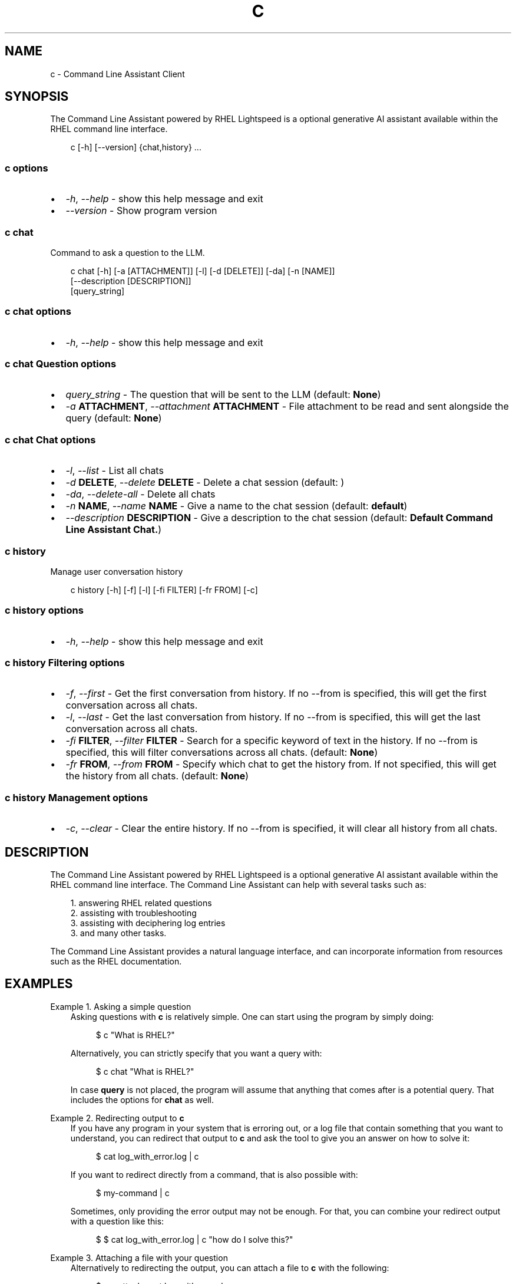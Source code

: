 .\" Man page generated from reStructuredText.
.
.
.nr rst2man-indent-level 0
.
.de1 rstReportMargin
\\$1 \\n[an-margin]
level \\n[rst2man-indent-level]
level margin: \\n[rst2man-indent\\n[rst2man-indent-level]]
-
\\n[rst2man-indent0]
\\n[rst2man-indent1]
\\n[rst2man-indent2]
..
.de1 INDENT
.\" .rstReportMargin pre:
. RS \\$1
. nr rst2man-indent\\n[rst2man-indent-level] \\n[an-margin]
. nr rst2man-indent-level +1
.\" .rstReportMargin post:
..
.de UNINDENT
. RE
.\" indent \\n[an-margin]
.\" old: \\n[rst2man-indent\\n[rst2man-indent-level]]
.nr rst2man-indent-level -1
.\" new: \\n[rst2man-indent\\n[rst2man-indent-level]]
.in \\n[rst2man-indent\\n[rst2man-indent-level]]u
..
.TH "C" "1" "Jan 30, 2025" "0.1.0" "Command Line Assistant"
.SH NAME
c \- Command Line Assistant Client
.SH SYNOPSIS
.sp
The Command Line Assistant powered by RHEL Lightspeed is a optional generative AI assistant available within the RHEL command line interface.
.INDENT 0.0
.INDENT 3.5
.sp
.EX
c [\-h] [\-\-version] {chat,history} ...
.EE
.UNINDENT
.UNINDENT
.SS c options
.INDENT 0.0
.IP \(bu 2
\fI\%\-h\fP, \fI\%\-\-help\fP \- show this help message and exit
.IP \(bu 2
\fI\%\-\-version\fP \- Show program version
.UNINDENT
.SS c chat
.sp
Command to ask a question to the LLM.
.INDENT 0.0
.INDENT 3.5
.sp
.EX
c chat [\-h] [\-a [ATTACHMENT]] [\-l] [\-d [DELETE]] [\-da] [\-n [NAME]]
       [\-\-description [DESCRIPTION]]
       [query_string]
.EE
.UNINDENT
.UNINDENT
.SS c chat options
.INDENT 0.0
.IP \(bu 2
\fI\%\-h\fP, \fI\%\-\-help\fP \- show this help message and exit
.UNINDENT
.SS c chat Question options
.INDENT 0.0
.IP \(bu 2
\fI\%query_string\fP \- The question that will be sent to the LLM (default: \fBNone\fP)
.IP \(bu 2
\fI\%\-a\fP \fBATTACHMENT\fP, \fI\%\-\-attachment\fP \fBATTACHMENT\fP \- File attachment to be read and sent alongside the query (default: \fBNone\fP)
.UNINDENT
.SS c chat Chat options
.INDENT 0.0
.IP \(bu 2
\fI\%\-l\fP, \fI\%\-\-list\fP \- List all chats
.IP \(bu 2
\fI\%\-d\fP \fBDELETE\fP, \fI\%\-\-delete\fP \fBDELETE\fP \- Delete a chat session (default: \fB\fP)
.IP \(bu 2
\fI\%\-da\fP, \fI\%\-\-delete\-all\fP \- Delete all chats
.IP \(bu 2
\fI\%\-n\fP \fBNAME\fP, \fI\%\-\-name\fP \fBNAME\fP \- Give a name to the chat session (default: \fBdefault\fP)
.IP \(bu 2
\fI\%\-\-description\fP \fBDESCRIPTION\fP \- Give a description to the chat session (default: \fBDefault Command Line Assistant Chat.\fP)
.UNINDENT
.SS c history
.sp
Manage user conversation history
.INDENT 0.0
.INDENT 3.5
.sp
.EX
c history [\-h] [\-f] [\-l] [\-fi FILTER] [\-fr FROM] [\-c]
.EE
.UNINDENT
.UNINDENT
.SS c history options
.INDENT 0.0
.IP \(bu 2
\fI\%\-h\fP, \fI\%\-\-help\fP \- show this help message and exit
.UNINDENT
.SS c history Filtering options
.INDENT 0.0
.IP \(bu 2
\fI\%\-f\fP, \fI\%\-\-first\fP \- Get the first conversation from history. If no \-\-from is specified, this will get the first conversation across all chats.
.IP \(bu 2
\fI\%\-l\fP, \fI\%\-\-last\fP \- Get the last conversation from history. If no \-\-from is specified, this will get the last conversation across all chats.
.IP \(bu 2
\fI\%\-fi\fP \fBFILTER\fP, \fI\%\-\-filter\fP \fBFILTER\fP \- Search for a specific keyword of text in the history. If no \-\-from is specified, this will filter conversations across all chats. (default: \fBNone\fP)
.IP \(bu 2
\fI\%\-fr\fP \fBFROM\fP, \fI\%\-\-from\fP \fBFROM\fP \- Specify which chat to get the history from. If not specified, this will get the history from all chats. (default: \fBNone\fP)
.UNINDENT
.SS c history Management options
.INDENT 0.0
.IP \(bu 2
\fI\%\-c\fP, \fI\%\-\-clear\fP \- Clear the entire history. If no \-\-from is specified, it will clear all history from all chats.
.UNINDENT
.SH DESCRIPTION
.sp
The Command Line Assistant powered by RHEL Lightspeed is a optional generative
AI assistant available within the RHEL command line interface. The Command Line
Assistant can help with several tasks such as:
.INDENT 0.0
.INDENT 3.5
.sp
.EX
1. answering RHEL related questions
2. assisting with troubleshooting
3. assisting with deciphering log entries
3. and many other tasks.
.EE
.UNINDENT
.UNINDENT
.sp
The Command Line Assistant provides a natural language interface, and can
incorporate information from resources such as the RHEL documentation.
.SH EXAMPLES
.sp
Example 1. Asking a simple question
.INDENT 0.0
.INDENT 3.5
Asking questions with \fBc\fP is relatively simple. One can start using the
program by simply doing:
.INDENT 0.0
.INDENT 3.5
.sp
.EX
$ c \(dqWhat is RHEL?\(dq
.EE
.UNINDENT
.UNINDENT
.sp
Alternatively, you can strictly specify that you want a query with:
.INDENT 0.0
.INDENT 3.5
.sp
.EX
$ c chat \(dqWhat is RHEL?\(dq
.EE
.UNINDENT
.UNINDENT
.sp
In case \fBquery\fP is not placed, the program will assume that anything that
comes after is a potential query. That includes the options for \fBchat\fP
as well.
.UNINDENT
.UNINDENT
.sp
Example 2. Redirecting output to \fBc\fP
.INDENT 0.0
.INDENT 3.5
If you have any program in your system that is erroring out, or a log file
that contain something that you want to understand, you can redirect that
output to \fBc\fP and ask the tool to give you an answer on how to solve it:
.INDENT 0.0
.INDENT 3.5
.sp
.EX
$ cat log_with_error.log | c
.EE
.UNINDENT
.UNINDENT
.sp
If you want to redirect directly from a command, that is also possible
with:
.INDENT 0.0
.INDENT 3.5
.sp
.EX
$ my\-command | c
.EE
.UNINDENT
.UNINDENT
.sp
Sometimes, only providing the error output may not be enough. For that, you
can combine your redirect output with a question like this:
.INDENT 0.0
.INDENT 3.5
.sp
.EX
$ $ cat log_with_error.log | c \(dqhow do I solve this?\(dq
.EE
.UNINDENT
.UNINDENT
.UNINDENT
.UNINDENT
.sp
Example 3. Attaching a file with your question
.INDENT 0.0
.INDENT 3.5
Alternatively to redirecting the output, you can attach a file to \fBc\fP with
the following:
.INDENT 0.0
.INDENT 3.5
.sp
.EX
$ c \-\-attachment log_with_error.log
.EE
.UNINDENT
.UNINDENT
.sp
Or, with it\(aqs short version:
.INDENT 0.0
.INDENT 3.5
.sp
.EX
$ c \-a log_with_error.log
.EE
.UNINDENT
.UNINDENT
.sp
You can also combine the attachemtn with a question:
.INDENT 0.0
.INDENT 3.5
.sp
.EX
$ c \-a log_with_error.log \(dqhow do I solve this?\(dq
.EE
.UNINDENT
.UNINDENT
.sp
And lastly, you can use redirect output as well:
.INDENT 0.0
.INDENT 3.5
.sp
.EX
echo \(dqhow do I solve this?\(dq | c \-a log_with_error.log
.EE
.UNINDENT
.UNINDENT
.sp
However, if you specify a redirect output and a query at the same you have
an attachment, only the attachment plus the query will be used. The
redirect output will be ignored:
.INDENT 0.0
.INDENT 3.5
.sp
.EX
# The redirection here will be ignored as the query has precedence over redirection in this scenario.
echo \(dqhow do I solve this?\(dq | c \-a log_with_error.log \(dqplease?\(dq
.EE
.UNINDENT
.UNINDENT
.UNINDENT
.UNINDENT
.sp
Example 4. History management
.INDENT 0.0
.INDENT 3.5
With Command Line Assistant, you can also check your conversation history.
To do so, one can issue the following command to retrieve all user
history:: Check all history entries:
.INDENT 0.0
.INDENT 3.5
.sp
.EX
$ c history
.EE
.UNINDENT
.UNINDENT
.sp
If you don\(aqt want all history, you can filter either for the first, or last
result with:
.INDENT 0.0
.INDENT 3.5
.sp
.EX
$ c history \-\-first
$ c history \-\-last
.EE
.UNINDENT
.UNINDENT
.sp
In the case that a more granular filtering is needed, you can filter with
keywords your history, like this:
.INDENT 0.0
.INDENT 3.5
.sp
.EX
# This will retrieve all questions/responses that contain the work \(dqselinux\(dq
$ c history \-\-filter \(dqselinux\(dq
.EE
.UNINDENT
.UNINDENT
.sp
And lastly, to start a clean history, you can clear all of it with:
.INDENT 0.0
.INDENT 3.5
.sp
.EX
$ c history \-\-clear
.EE
.UNINDENT
.UNINDENT
.UNINDENT
.UNINDENT
.SH NOTES
.sp
In the above examples, we mention that one particular use case where redirected
output will be ignored. That happens because we have a set of rules defined in
order to maintain a correct order of querying. The rules can be seen here:
.INDENT 0.0
.INDENT 3.5
.sp
.EX
1. Positional query only \-> use positional query
2. Stdin query only \-> use stdin query
3. File query only \-> use file query
4. Stdin + positional query \-> combine as \(dq{positional_query} {stdin}\(dq
5. Stdin + file query \-> combine as \(dq{stdin} {file_query}\(dq
6. Positional + file query \-> combine as \(dq{positional_query} {file_query}\(dq
7. All three sources \-> use only positional and file as \(dq{positional_query} {file_query}\(dq
.EE
.UNINDENT
.UNINDENT
.SH REFERENCE
.INDENT 0.0
.IP 1. 3
Command Line Assistant source code: \X'tty: link https://github.com/rhel-lightspeed/command-line-assistant'\fI\%https://github.com/rhel\-lightspeed/command\-line\-assistant\fP\X'tty: link'
.UNINDENT
.SH BUGS
.sp
Please send bug reports to our bug tracker, see \X'tty: link https://issues.redhat.com/browse/RSPEED'\fI\%https://issues.redhat.com/browse/RSPEED\fP\X'tty: link'
.SH SEE ALSO
.sp
\fBclad(8)\fP
.SH AUTHOR
RHEL Lightspeed Team
.SH COPYRIGHT
2024, RHEL Lightspeed Team
.\" Generated by docutils manpage writer.
.
